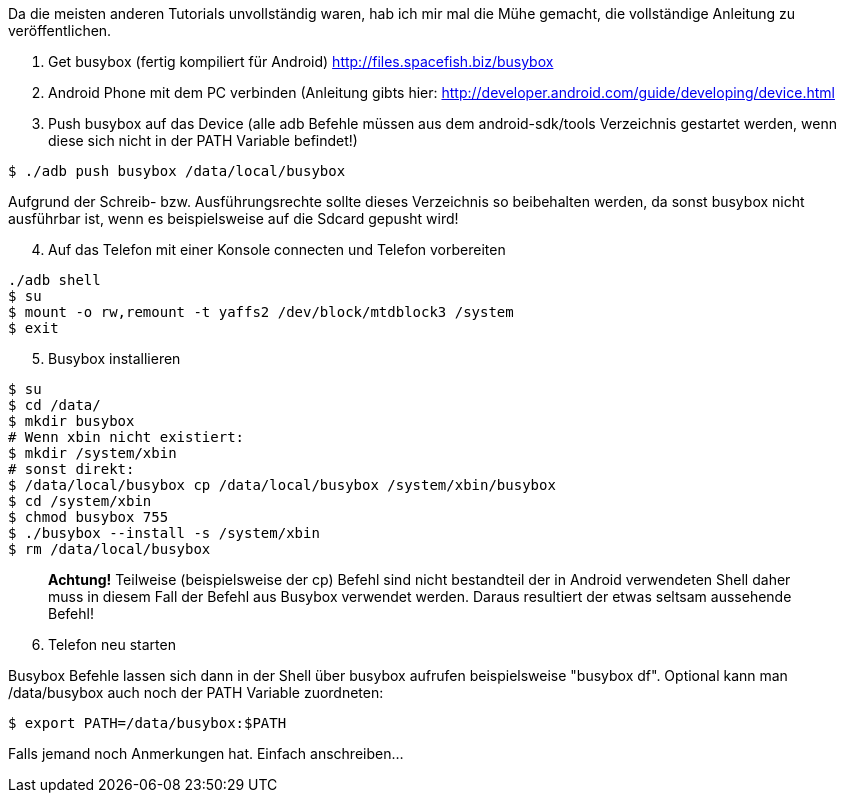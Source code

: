 :source-highlighter: highlightjs
Da die meisten anderen Tutorials unvollständig waren, hab ich mir mal die Mühe gemacht, die vollständige Anleitung zu veröffentlichen.

. Get busybox (fertig kompiliert für Android) http://files.spacefish.biz/busybox

. Android Phone mit dem PC verbinden (Anleitung gibts hier: http://developer.android.com/guide/developing/device.html

. Push busybox auf das Device (alle adb Befehle müssen aus dem android-sdk/tools Verzeichnis gestartet werden, wenn diese sich nicht in der PATH Variable befindet!)

[source,sh]
----
$ ./adb push busybox /data/local/busybox
----
Aufgrund der Schreib- bzw. Ausführungsrechte sollte dieses Verzeichnis so beibehalten werden, da sonst busybox nicht ausführbar ist, wenn es beispielsweise auf die Sdcard gepusht wird!

[start=4]
. Auf das Telefon mit einer Konsole connecten und Telefon vorbereiten

[source,sh]
----
./adb shell
$ su
$ mount -o rw,remount -t yaffs2 /dev/block/mtdblock3 /system
$ exit
----

[start=5]
. Busybox installieren

[source,sh]
----
$ su
$ cd /data/
$ mkdir busybox
# Wenn xbin nicht existiert: 
$ mkdir /system/xbin
# sonst direkt:
$ /data/local/busybox cp /data/local/busybox /system/xbin/busybox
$ cd /system/xbin
$ chmod busybox 755
$ ./busybox --install -s /system/xbin
$ rm /data/local/busybox
----
____
*Achtung!*
Teilweise (beispielsweise der cp) Befehl sind nicht bestandteil der in Android verwendeten Shell daher muss in diesem Fall der Befehl aus Busybox verwendet werden. Daraus resultiert der etwas seltsam aussehende Befehl!
____

[start=6]
. Telefon neu starten

Busybox Befehle lassen sich dann in der Shell über busybox aufrufen beispielsweise "busybox df". Optional kann man /data/busybox auch noch der PATH Variable zuordneten:

[source,sh]
----
$ export PATH=/data/busybox:$PATH
----
Falls jemand noch Anmerkungen hat. Einfach anschreiben...